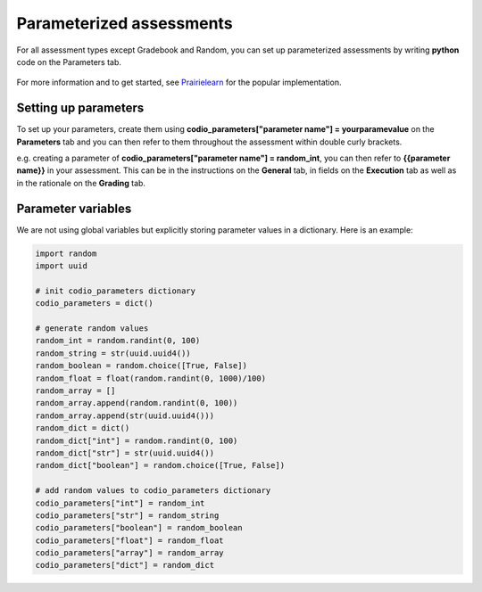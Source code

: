 .. meta::
   :description: Parameterized assessments
   
.. _parameterized:

Parameterized assessments
=========================
For all assessment types except Gradebook and Random, you can set up parameterized assessments by writing **python** code on the Parameters tab.

   .. image:: /img/guides/parameterized.png
      :alt: Parameterized Assessment

For more information and to get started, see `Prairielearn <https://prairielearn.readthedocs.io/en/latest/getStarted/>`_ for the popular implementation.

Setting up parameters
*********************

To set up your parameters, create them using **codio_parameters["parameter name"] = yourparamevalue** on the **Parameters** tab and you can then refer to them throughout the assessment within double curly brackets.

e.g. creating a parameter of **codio_parameters["parameter name"] = random_int**, you can then refer to **{{parameter name}}** in your assessment. This can be in the instructions on the **General** tab, in fields on the **Execution** tab as well as in the rationale on the **Grading** tab.

   .. image:: /img/guides/setupparams.png
      :alt: Setting up parameters

   .. image:: /img/guides/param_instructions.png
      :alt: Parameters in instructions

   .. image:: /img/guides/param_commands.png
      :alt: Parameters in commands

Parameter variables
*******************

We are not using global variables but explicitly storing parameter values in a dictionary. Here is an example:

.. code:: ini

  import random
  import uuid

  # init codio_parameters dictionary
  codio_parameters = dict()

  # generate random values
  random_int = random.randint(0, 100)
  random_string = str(uuid.uuid4())
  random_boolean = random.choice([True, False])
  random_float = float(random.randint(0, 1000)/100)
  random_array = []
  random_array.append(random.randint(0, 100))
  random_array.append(str(uuid.uuid4()))
  random_dict = dict()
  random_dict["int"] = random.randint(0, 100)
  random_dict["str"] = str(uuid.uuid4())
  random_dict["boolean"] = random.choice([True, False])

  # add random values to codio_parameters dictionary
  codio_parameters["int"] = random_int
  codio_parameters["str"] = random_string
  codio_parameters["boolean"] = random_boolean
  codio_parameters["float"] = random_float
  codio_parameters["array"] = random_array
  codio_parameters["dict"] = random_dict